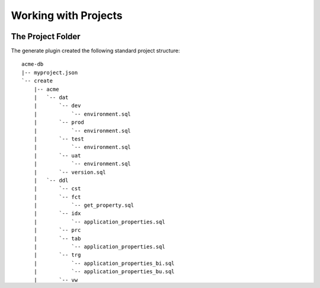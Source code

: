 .. _working_with_projects:

Working with Projects
=====================

The Project Folder
------------------

The generate plugin created the following standard project structure::

  acme-db
  |-- myproject.json
  `-- create
      |-- acme
      |   `-- dat
      |       `-- dev
      |           `-- environment.sql
      |       `-- prod
      |           `-- environment.sql
      |       `-- test
      |           `-- environment.sql
      |       `-- uat
      |           `-- environment.sql
      |       `-- version.sql
      |   `-- ddl
      |       `-- cst
      |       `-- fct
      |           `-- get_property.sql
      |       `-- idx
      |           `-- application_properties.sql
      |       `-- prc
      |       `-- tab
      |           `-- application_properties.sql
      |       `-- trg
      |           `-- application_properties_bi.sql
      |           `-- application_properties_bu.sql
      |       `-- vw

You will also notice that the generate plugin created the acme directory.
This folder is called the database folder.

The create/acme/dat directory contains the project data scripts.
The create/acme/ddl directory contains the source code.
The myproject.json file in the root of the database project is the project's project configuration file.


myproject.json
--------------
The myproject.json file is the core of a project's configuration in noora. It is a single configuration file that contains the majority of information required to build a project in just the way you want.
This project's myproject.json looks like this::

  {
    "databases": [
      "acme"
    ],
    "aliasses": [],
    "database_aliases" : [],
    "mysql_users": [
      [
        "localhost",
        "acme",
        "apps",
        "apps"
      ]
    ],
    "default_environment": "dev",
    "mysql_hosts": [
      "localhost"
    ],
    "blocked_hosts": [],
    "version_database": "acme",
    "excluded_extensions": [
      "bak",
      "~",
      "pyc",
      "log"
    ],
    "excluded_folders": [
      ".svn",
      "hotfix"
    ],
    "excluded_files": [
      "install.sql"
    ],
    "environments": [
      "dev",
      "test",
      "uat",
      "prod"
    ],
    "version_update_statement": "update application_properties set value='<version>' where name='application.version';",
    "version_insert_statement": "insert into application_properties(name,value) values ('application.version','<version>');",
    "version_select_statement": "select value into l_value from application_properties where name='application.version';",
    "environment_insert_statement": "insert into application_properties(name,value) values ('application.environment','<environment>');",
    "environment_select_statement": "select value into l_value from application_properties where name='application.environment';",
    "default_version": "1.0.0",
    "drop_objects": [
      "vw",
      "trg",
      "tab",
      "prc",
      "fct",
      "idx"
    ],
    "create_objects": [
      "tab",
      "cst",
      "fct",
      "prc",
      "vw",
      "trg",
      "idx"
    ],
    "plugins": [
      "noora.plugins.mysql.generate.GeneratePlugin.GeneratePlugin",
      "noora.plugins.mysql.help.HelpPlugin.HelpPlugin",
      "noora.plugins.mysql.drop.DropPlugin.DropPlugin",
      "noora.plugins.mysql.create.CreatePlugin.CreatePlugin",
      "noora.plugins.mysql.update.UpdatePlugin.UpdatePlugin"
    ]
  }
